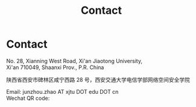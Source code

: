 #+TITLE: Contact
#+OPTIONS: toc:nil num:nil

* Contact

  No. 28, Xianning West Road, Xi'an Jiaotong University,\\
  Xi'an 710049, Shaanxi Prov., P.R. China

  陕西省西安市碑林区咸宁西路 28 号，西安交通大学电信学部网络空间安全学院

  Email: junzhou.zhao AT xjtu DOT edu DOT cn \\
  Wechat QR code:

  #+attr_html: :width 180px
  [[file:img/wechat-qr.jpg]]
